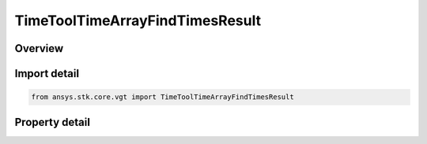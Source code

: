 TimeToolTimeArrayFindTimesResult
================================

.. py:class:: ansys.stk.core.vgt.TimeToolTimeArrayFindTimesResult

   Return a collection of intervals and an array of times.

.. py:currentmodule:: TimeToolTimeArrayFindTimesResult

Overview
--------

.. tab-set::

    .. tab-item:: Properties
        
        .. list-table::
            :header-rows: 0
            :widths: auto

            * - :py:attr:`~ansys.stk.core.vgt.TimeToolTimeArrayFindTimesResult.is_valid`
              - Indicates whether the result object is valid.
            * - :py:attr:`~ansys.stk.core.vgt.TimeToolTimeArrayFindTimesResult.intervals`
              - A collection of found intervals.
            * - :py:attr:`~ansys.stk.core.vgt.TimeToolTimeArrayFindTimesResult.start`
              - The start time of the entire interval span.
            * - :py:attr:`~ansys.stk.core.vgt.TimeToolTimeArrayFindTimesResult.stop`
              - The stop time of the entire interval span.
            * - :py:attr:`~ansys.stk.core.vgt.TimeToolTimeArrayFindTimesResult.times`
              - An array of found times.



Import detail
-------------

.. code-block:: python

    from ansys.stk.core.vgt import TimeToolTimeArrayFindTimesResult


Property detail
---------------

.. py:property:: is_valid
    :canonical: ansys.stk.core.vgt.TimeToolTimeArrayFindTimesResult.is_valid
    :type: bool

    Indicates whether the result object is valid.

.. py:property:: intervals
    :canonical: ansys.stk.core.vgt.TimeToolTimeArrayFindTimesResult.intervals
    :type: TimeToolIntervalCollection

    A collection of found intervals.

.. py:property:: start
    :canonical: ansys.stk.core.vgt.TimeToolTimeArrayFindTimesResult.start
    :type: typing.Any

    The start time of the entire interval span.

.. py:property:: stop
    :canonical: ansys.stk.core.vgt.TimeToolTimeArrayFindTimesResult.stop
    :type: typing.Any

    The stop time of the entire interval span.

.. py:property:: times
    :canonical: ansys.stk.core.vgt.TimeToolTimeArrayFindTimesResult.times
    :type: list

    An array of found times.


